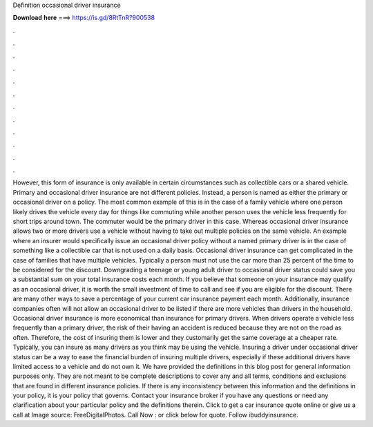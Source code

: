 Definition occasional driver insurance

𝐃𝐨𝐰𝐧𝐥𝐨𝐚𝐝 𝐡𝐞𝐫𝐞 ===> https://is.gd/8RtTnR?900538

.

.

.

.

.

.

.

.

.

.

.

.

However, this form of insurance is only available in certain circumstances such as collectible cars or a shared vehicle.
Primary and occasional driver insurance are not different policies. Instead, a person is named as either the primary or occasional driver on a policy. The most common example of this is in the case of a family vehicle where one person likely drives the vehicle every day for things like commuting while another person uses the vehicle less frequently for short trips around town.
The commuter would be the primary driver in this case. Whereas occasional driver insurance allows two or more drivers use a vehicle without having to take out multiple policies on the same vehicle. An example where an insurer would specifically issue an occasional driver policy without a named primary driver is in the case of something like a collectible car that is not used on a daily basis.
Occasional driver insurance can get complicated in the case of families that have multiple vehicles.
Typically a person must not use the car more than 25 percent of the time to be considered for the discount. Downgrading a teenage or young adult driver to occasional driver status could save you a substantial sum on your total insurance costs each month. If you believe that someone on your insurance may qualify as an occasional driver, it is worth the small investment of time to call and see if you are eligible for the discount.
There are many other ways to save a percentage of your current car insurance payment each month. Additionally, insurance companies often will not allow an occasional driver to be listed if there are more vehicles than drivers in the household.
Occasional driver insurance is more economical than insurance for primary drivers. When drivers operate a vehicle less frequently than a primary driver, the risk of their having an accident is reduced because they are not on the road as often. Therefore, the cost of insuring them is lower and they customarily get the same coverage at a cheaper rate.
Typically, you can insure as many drivers as you think may be using the vehicle. Insuring a driver under occasional driver status can be a way to ease the financial burden of insuring multiple drivers, especially if these additional drivers have limited access to a vehicle and do not own it.
We have provided the definitions in this blog post for general information purposes only. They are not meant to be complete descriptions to cover any and all terms, conditions and exclusions that are found in different insurance policies.
If there is any inconsistency between this information and the definitions in your policy, it is your policy that governs. Contact your insurance broker if you have any questions or need any clarification about your particular policy and the definitions therein. Click to get a car insurance quote online or give us a call at  Image source: FreeDigitalPhotos.
Call Now : or click below for quote. Follow ibuddyinsurance.